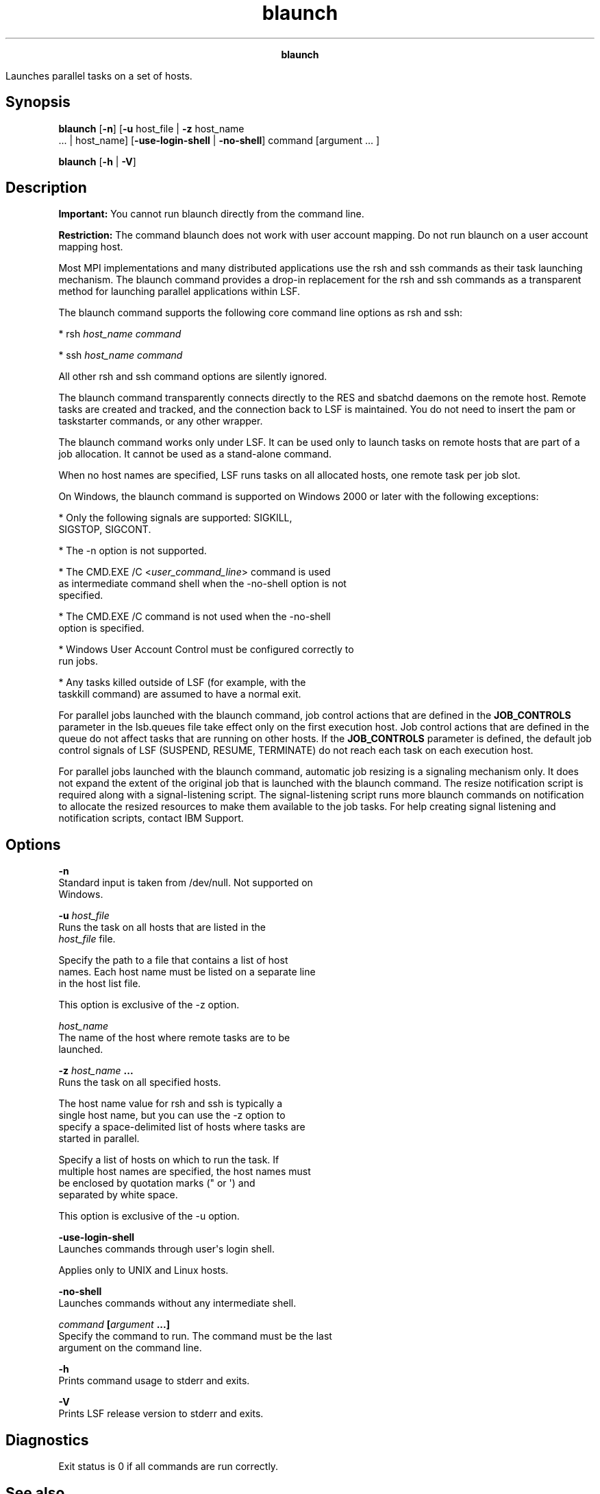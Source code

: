 
.ad l

.TH blaunch 8 "July 2021" "" ""
.ll 72

.ce 1000
\fBblaunch\fR
.ce 0

.sp 2
Launches parallel tasks on a set of hosts.
.sp 2

.SH Synopsis

.sp 2
\fBblaunch\fR [\fB-n\fR] [\fB-u\fR host_file | \fB-z\fR host_name
 ... | host_name] [\fB-use-login-shell\fR | \fB-no-shell\fR]
command [argument ... ]
.sp 2
\fBblaunch\fR [\fB-h\fR | \fB-V\fR]
.SH Description

.sp 2
\fBImportant: \fRYou cannot run blaunch directly from the command
line.
.sp 2
\fBRestriction: \fRThe command blaunch does not work with user
account mapping. Do not run blaunch on a user account mapping
host.
.sp 2
Most MPI implementations and many distributed applications use
the rsh and ssh commands as their task launching mechanism. The
blaunch command provides a drop-in replacement for the rsh and
ssh commands as a transparent method for launching parallel
applications within LSF.
.sp 2
The blaunch command supports the following core command line
options as rsh and ssh:
.sp 2
*  \fRrsh \fIhost_name\fR \fIcommand\fR\fR
.sp 2
*  \fRssh \fIhost_name\fR \fIcommand\fR\fR
.sp 2
All other rsh and ssh command options are silently ignored.
.sp 2
The blaunch command transparently connects directly to the RES
and sbatchd daemons on the remote host. Remote tasks are created
and tracked, and the connection back to LSF is maintained. You do
not need to insert the pam or taskstarter commands, or any other
wrapper.
.sp 2
The blaunch command works only under LSF. It can be used only to
launch tasks on remote hosts that are part of a job allocation.
It cannot be used as a stand-alone command.
.sp 2
When no host names are specified, LSF runs tasks on all allocated
hosts, one remote task per job slot.
.sp 2
On Windows, the blaunch command is supported on Windows 2000 or
later with the following exceptions:
.sp 2
*  Only the following signals are supported: \fRSIGKILL\fR,
   \fRSIGSTOP\fR, \fRSIGCONT\fR.
.sp 2
*  The -n option is not supported.
.sp 2
*  The \fRCMD.EXE /C <\fIuser_command_line\fR>\fR command is used
   as intermediate command shell when the -no-shell option is not
   specified.
.sp 2
*  The \fRCMD.EXE /C\fR command is not used when the -no-shell
   option is specified.
.sp 2
*  Windows User Account Control must be configured correctly to
   run jobs.
.sp 2
*  Any tasks killed outside of LSF (for example, with the
   taskkill command) are assumed to have a normal exit.
.sp 2
For parallel jobs launched with the blaunch command, job control
actions that are defined in the \fBJOB_CONTROLS\fR parameter in
the lsb.queues file take effect only on the first execution host.
Job control actions that are defined in the queue do not affect
tasks that are running on other hosts. If the \fBJOB_CONTROLS\fR
parameter is defined, the default job control signals of LSF
(\fRSUSPEND\fR, \fRRESUME\fR, \fRTERMINATE\fR) do not reach each
task on each execution host.
.sp 2
For parallel jobs launched with the blaunch command, automatic
job resizing is a signaling mechanism only. It does not expand
the extent of the original job that is launched with the blaunch
command. The resize notification script is required along with a
signal-listening script. The signal-listening script runs more
blaunch commands on notification to allocate the resized
resources to make them available to the job tasks. For help
creating signal listening and notification scripts, contact IBM
Support.
.SH Options

.sp 2
\fB-n\fR
.br
         Standard input is taken from /dev/null. Not supported on
         Windows.
.sp 2
\fB-u \fIhost_file\fB\fR
.br
         Runs the task on all hosts that are listed in the
         \fIhost_file\fR file.
.sp 2
         Specify the path to a file that contains a list of host
         names. Each host name must be listed on a separate line
         in the host list file.
.sp 2
         This option is exclusive of the -z option.
.sp 2
\fB\fIhost_name\fB\fR
.br
         The name of the host where remote tasks are to be
         launched.
.sp 2
\fB-z \fIhost_name\fB ...\fR
.br
         Runs the task on all specified hosts.
.sp 2
         The host name value for rsh and ssh is typically a
         single host name, but you can use the -z option to
         specify a space-delimited list of hosts where tasks are
         started in parallel.
.sp 2
         Specify a list of hosts on which to run the task. If
         multiple host names are specified, the host names must
         be enclosed by quotation marks (\fR"\fR or \fR\(aq\fR) and
         separated by white space.
.sp 2
         This option is exclusive of the -u option.
.sp 2
\fB-use-login-shell \fR
.br
         Launches commands through user\(aqs login shell.
.sp 2
         Applies only to UNIX and Linux hosts.
.sp 2
\fB-no-shell \fR
.br
         Launches commands without any intermediate shell.
.sp 2
\fB\fIcommand\fB [\fIargument\fB ...]\fR
.br
         Specify the command to run. The command must be the last
         argument on the command line.
.sp 2
\fB-h\fR
.br
         Prints command usage to stderr and exits.
.sp 2
\fB-V \fR
.br
         Prints LSF release version to stderr and exits.
.SH Diagnostics

.sp 2
Exit status is 0 if all commands are run correctly.
.SH See also

.sp 2
lsb_getalloc, lsb_launch APIs